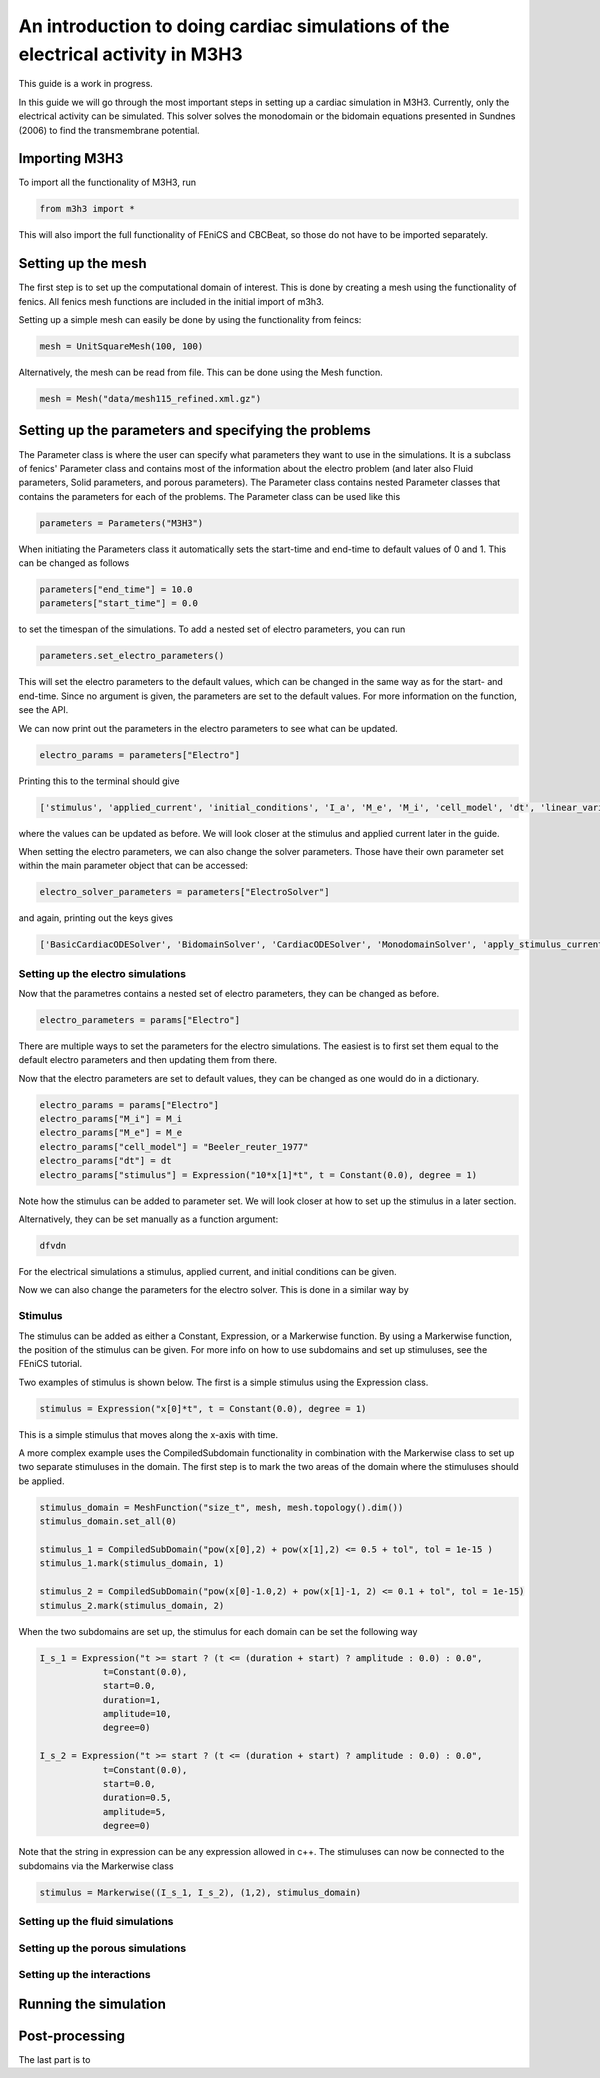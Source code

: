 *********************************************************************************
An introduction to doing cardiac simulations of the electrical activity in M3H3
*********************************************************************************

This guide is a work in progress. 

In this guide we will go through the most important steps in setting up a cardiac
simulation in M3H3. Currently, only the electrical activity can be simulated. 
This solver solves the monodomain or the bidomain equations presented in 
Sundnes (2006) to find the transmembrane potential. 

Importing M3H3 
===============
To import all the functionality of M3H3, run 

.. code-block:: python

    from m3h3 import *

This will also import the full functionality of FEniCS and CBCBeat, so those 
do not have to be imported separately. 

Setting up the mesh
======================
The first step is to set up the computational domain of interest. This 
is done by creating a mesh using the functionality of fenics. All fenics 
mesh functions are included in the initial import of m3h3. 

Setting up a simple mesh can easily be done by using the functionality from 
feincs: 

.. code-block:: python 

    mesh = UnitSquareMesh(100, 100)

Alternatively, the mesh can be read from file. This can be done using the 
Mesh function.

.. code-block:: python 

    mesh = Mesh("data/mesh115_refined.xml.gz")


Setting up the parameters and specifying the problems 
=======================================================
The Parameter class is where the user can specify what parameters they want to 
use in the simulations. It is a subclass of fenics' Parameter class and contains 
most of the information about the electro problem (and later also Fluid 
parameters, Solid parameters, and porous parameters). The Parameter class 
contains nested Parameter classes that contains the parameters for each 
of the problems. The Parameter class can be used like this 

.. code-block:: python 

    parameters = Parameters("M3H3")

When initiating the Parameters class it automatically sets the start-time and 
end-time to default values of 0 and 1. This can be changed as follows

.. code-block:: python 

    parameters["end_time"] = 10.0
    parameters["start_time"] = 0.0

to set the timespan of the simulations. To add a nested set of electro parameters, 
you can run 

.. code-block:: python 

    parameters.set_electro_parameters()

This will set the electro parameters to the default values, which can be changed
in the same way as for the start- and end-time. Since no argument is given, 
the parameters are set to the default values. For more information on the function, 
see the API. 

We can now print out the parameters in the electro parameters to see what 
can be updated. 

.. code-block:: python  

    electro_params = parameters["Electro"]

Printing this to the terminal should give 

.. code-block:: python 

    ['stimulus', 'applied_current', 'initial_conditions', 'I_a', 'M_e', 'M_i', 'cell_model', 'dt', 'linear_variational_solver', 'pde_model', 'polynomial_degree', 'theta', 'use_average_u_constraint']

where the values can be updated as before. We will look closer at the stimulus and applied current later in the guide. 

When setting the electro parameters, we can also change the solver parameters. Those 
have their own parameter set within the main parameter object that can be accessed:

.. code-block:: python 

    electro_solver_parameters = parameters["ElectroSolver"]


and again, printing out the keys gives

.. code-block:: python 

    ['BasicCardiacODESolver', 'BidomainSolver', 'CardiacODESolver', 'MonodomainSolver', 'apply_stimulus_current_to_pde', 'enable_adjoint', 'ode_solver_choice', 'pde_solver', 'theta']

Setting up the electro simulations
++++++++++++++++++++++++++++++++++++++++

Now that the parametres contains a nested set of electro parameters, they can 
be changed as before. 

.. code-block:: python 

    electro_parameters = params["Electro"]

There are multiple ways to set the parameters for the electro simulations. The 
easiest is to first set them equal to the default electro parameters and then 
updating them from there.

Now that the electro parameters are set to default values, they can be changed 
as one would do in a dictionary. 

.. code-block:: python 

    electro_params = params["Electro"]
    electro_params["M_i"] = M_i
    electro_params["M_e"] = M_e
    electro_params["cell_model"] = "Beeler_reuter_1977"
    electro_params["dt"] = dt
    electro_params["stimulus"] = Expression("10*x[1]*t", t = Constant(0.0), degree = 1)

Note how the stimulus can be added to parameter set. We will look closer at how 
to set up the stimulus in a later section. 

Alternatively, they can be set manually as a function argument: 

.. code-block:: python 

    dfvdn


For the electrical simulations a stimulus, applied current, and initial conditions
can be given. 

Now we can also change the parameters for the electro solver. 
This is done in a similar way by 



Stimulus 
++++++++++
The stimulus can be added as either a Constant, Expression, or a Markerwise function. 
By using a Markerwise function, the position of the stimulus can be given. For more 
info on how to use subdomains and set up stimuluses, see the FEniCS tutorial.  

Two examples of stimulus is shown below. The first is a simple stimulus using the 
Expression class. 

.. code-block:: python 

    stimulus = Expression("x[0]*t", t = Constant(0.0), degree = 1)

This is a simple stimulus that moves along the x-axis with time.  

A more complex example uses the CompiledSubdomain functionality in combination 
with the Markerwise class to set up two separate stimuluses in the domain.
The first step is to mark the two areas of the domain where the stimuluses should 
be applied. 

.. code-block:: python

    stimulus_domain = MeshFunction("size_t", mesh, mesh.topology().dim())
    stimulus_domain.set_all(0)

    stimulus_1 = CompiledSubDomain("pow(x[0],2) + pow(x[1],2) <= 0.5 + tol", tol = 1e-15 )
    stimulus_1.mark(stimulus_domain, 1)

    stimulus_2 = CompiledSubDomain("pow(x[0]-1.0,2) + pow(x[1]-1, 2) <= 0.1 + tol", tol = 1e-15)
    stimulus_2.mark(stimulus_domain, 2)

When the two subdomains are set up, the stimulus for each domain can be set the following way 

.. code-block:: python 

    I_s_1 = Expression("t >= start ? (t <= (duration + start) ? amplitude : 0.0) : 0.0",
                t=Constant(0.0),
                start=0.0,
                duration=1,
                amplitude=10,
                degree=0)

    I_s_2 = Expression("t >= start ? (t <= (duration + start) ? amplitude : 0.0) : 0.0",
                t=Constant(0.0),
                start=0.0,
                duration=0.5,
                amplitude=5,
                degree=0)

Note that the string in expression can be any expression allowed in c++. The stimuluses can now be connected to the subdomains via the Markerwise class 

.. code-block:: python 

    stimulus = Markerwise((I_s_1, I_s_2), (1,2), stimulus_domain)



Setting up the fluid simulations 
+++++++++++++++++++++++++++++++++++

Setting up the porous simulations 
+++++++++++++++++++++++++++++++++++++

Setting up the interactions
++++++++++++++++++++++++++++++

Running the simulation 
=======================

Post-processing 
================
The last part is to 